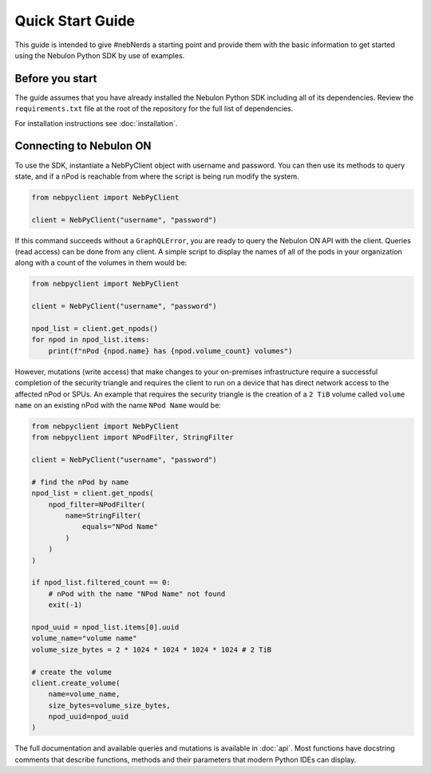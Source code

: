 Quick Start Guide
=================

This guide is intended to give #nebNerds a starting point and provide them
with the basic information to get started using the Nebulon Python SDK by
use of examples.

Before you start
----------------

The guide assumes that you have already installed the Nebulon Python SDK
including all of its dependencies. Review the ``requirements.txt`` file
at the root of the repository for the full list of dependencies.

For installation instructions see :doc:`installation`.

Connecting to Nebulon ON
------------------------

To use the SDK, instantiate a NebPyClient object with username and password.
You can then use its methods to query state, and if a nPod is reachable from
where the script is being run modify the system.

.. code-block:: python

    from nebpyclient import NebPyClient

    client = NebPyClient("username", "password")


If this command succeeds without a ``GraphQLError``, you are ready to query
the Nebulon ON API with the client. Queries (read access) can be done from any
client. A simple script to display the names of all of the pods in your
organization along with a count of the volumes in them would be:

.. code-block:: python

    from nebpyclient import NebPyClient

    client = NebPyClient("username", "password")

    npod_list = client.get_npods()
    for npod in npod_list.items:
        print(f"nPod {npod.name} has {npod.volume_count} volumes")


However, mutations (write access) that make changes to your on-premises
infrastructure require a successful completion of the security triangle and
requires the client to run on a device that has direct network access to the
affected nPod or SPUs. An example that requires the security triangle is the
creation of a ``2 TiB`` volume called ``volume name`` on an existing nPod with the
name ``NPod Name`` would be:

.. code-block:: python

    from nebpyclient import NebPyClient
    from nebpyclient import NPodFilter, StringFilter

    client = NebPyClient("username", "password")

    # find the nPod by name
    npod_list = client.get_npods(
        npod_filter=NPodFilter(
            name=StringFilter(
                equals="NPod Name"
            )
        )
    )

    if npod_list.filtered_count == 0:
        # nPod with the name "NPod Name" not found
        exit(-1)

    npod_uuid = npod_list.items[0].uuid
    volume_name="volume name"
    volume_size_bytes = 2 * 1024 * 1024 * 1024 * 1024 # 2 TiB

    # create the volume
    client.create_volume(
        name=volume_name,
        size_bytes=volume_size_bytes,
        npod_uuid=npod_uuid
    )

The full documentation and available queries and mutations is available in
:doc:`api`. Most functions have docstring comments that describe functions,
methods and their parameters that modern Python IDEs can display.
